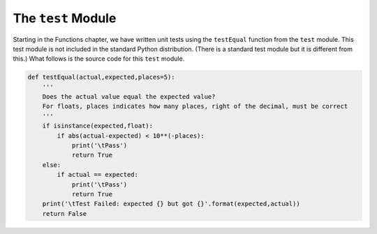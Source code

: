 ..  Copyright (C)  Michael Haugrud


The ``test`` Module
===================

Starting in the Functions chapter, we have written unit tests using the ``testEqual`` function from
the ``test`` module. This test module is not included in the standard Python distribution. (There is
a standard test module but it is different from this.) What follows is the source code for this ``test`` module.


.. sourcecode:: python
    
    def testEqual(actual,expected,places=5):
        '''
        Does the actual value equal the expected value?
        For floats, places indicates how many places, right of the decimal, must be correct
        '''
        if isinstance(expected,float):
            if abs(actual-expected) < 10**(-places):
                print('\tPass')
                return True
        else:
            if actual == expected:
                print('\tPass')
                return True
        print('\tTest Failed: expected {} but got {}'.format(expected,actual))
        return False
